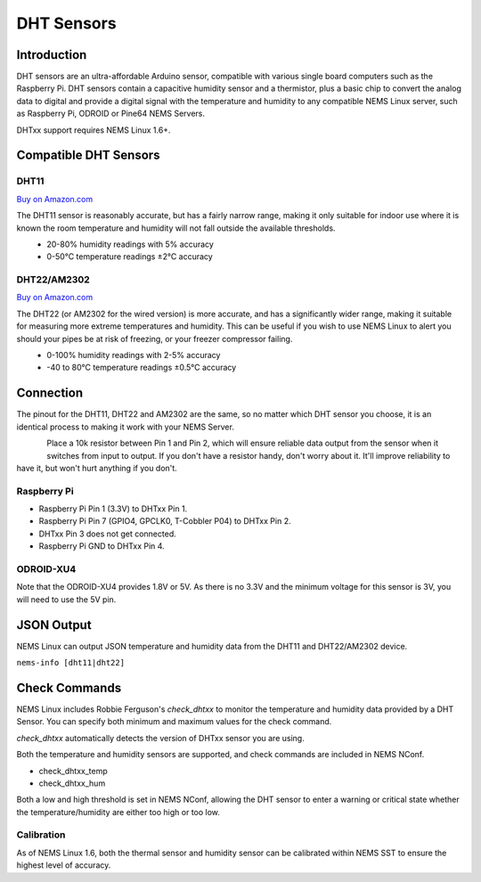 DHT Sensors
===========

Introduction
------------

DHT sensors are an ultra-affordable Arduino sensor, compatible with
various single board computers such as the Raspberry Pi. DHT sensors
contain a capacitive humidity sensor and a thermistor, plus a basic chip
to convert the analog data to digital and provide a digital signal with
the temperature and humidity to any compatible NEMS Linux server, such
as Raspberry Pi, ODROID or Pine64 NEMS Servers.

DHTxx support requires NEMS Linux 1.6+.

Compatible DHT Sensors
----------------------

DHT11
~~~~~

`Buy on Amazon.com <https://amzn.to/31RIjsf>`__

The DHT11 sensor is reasonably accurate, but has a fairly narrow range,
making it only suitable for indoor use where it is known the room
temperature and humidity will not fall outside the available thresholds.

.. figure:: ../../img/dht11.jpg
  :width: 150
  :align: left
  :alt: DHT11 Sensor

-  20-80% humidity readings with 5% accuracy
-  0-50°C temperature readings ±2°C accuracy

DHT22/AM2302
~~~~~~~~~~~~

`Buy on Amazon.com <https://amzn.to/3alpeCE>`__

The DHT22 (or AM2302 for the wired version) is more accurate, and has a
significantly wider range, making it suitable for measuring more extreme
temperatures and humidity. This can be useful if you wish to use NEMS
Linux to alert you should your pipes be at risk of freezing, or your
freezer compressor failing.

.. figure:: ../../img/dht22.jpg
  :width: 150
  :align: left
  :alt: DHT22 Sensor

-  0-100% humidity readings with 2-5% accuracy
-  -40 to 80°C temperature readings ±0.5°C accuracy

Connection
----------

The pinout for the DHT11, DHT22 and AM2302 are the same, so no matter
which DHT sensor you choose, it is an identical process to making it
work with your NEMS Server.

.. figure:: ../../img/dht11_dht22_pinout.png
  :width: 150
  :align: left
  :alt: DHT11 DHT22 Pinout

Place a 10k resistor between Pin 1 and Pin 2, which will ensure reliable
data output from the sensor when it switches from input to output. If
you don't have a resistor handy, don't worry about it. It'll improve
reliability to have it, but won't hurt anything if you don't.

Raspberry Pi
~~~~~~~~~~~~

-  Raspberry Pi Pin 1 (3.3V) to DHTxx Pin 1.
-  Raspberry Pi Pin 7 (GPIO4, GPCLK0, T-Cobbler P04) to DHTxx Pin 2.
-  DHTxx Pin 3 does not get connected.
-  Raspberry Pi GND to DHTxx Pin 4.

ODROID-XU4
~~~~~~~~~~

Note that the ODROID-XU4 provides 1.8V or 5V. As there is no 3.3V and
the minimum voltage for this sensor is 3V, you will need to use the 5V
pin.

JSON Output
-----------

NEMS Linux can output JSON temperature and humidity data from the DHT11
and DHT22/AM2302 device.

``nems-info [dht11|dht22]``

Check Commands
--------------

NEMS Linux includes Robbie Ferguson's *check_dhtxx* to monitor the
temperature and humidity data provided by a DHT Sensor. You can specify
both minimum and maximum values for the check command.

*check_dhtxx* automatically detects the version of DHTxx sensor you are
using.

Both the temperature and humidity sensors are supported, and check
commands are included in NEMS NConf.

-  check_dhtxx_temp
-  check_dhtxx_hum

Both a low and high threshold is set in NEMS NConf, allowing the DHT
sensor to enter a warning or critical state whether the
temperature/humidity are either too high or too low.

Calibration
~~~~~~~~~~~

As of NEMS Linux 1.6, both the thermal sensor and humidity sensor can be
calibrated within NEMS SST to ensure the highest level of accuracy.